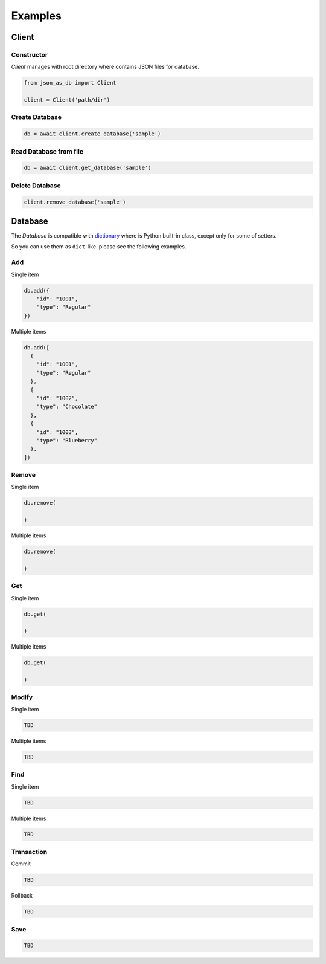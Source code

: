 Examples
========

Client
------

Constructor
^^^^^^^^^^^

`Client` manages with root directory where contains JSON files for database.

.. code-block:: python

    from json_as_db import Client

    client = Client('path/dir')


Create Database
^^^^^^^^^^^^^^^

.. code-block:: python

    db = await client.create_database('sample')


Read Database from file
^^^^^^^^^^^^^^^^^^^^^^^

.. code-block:: python

    db = await client.get_database('sample')


Delete Database
^^^^^^^^^^^^^^^

.. code-block:: python

    client.remove_database('sample')


Database
--------

The `Database` is compatible with dictionary_ where is Python built-in class,
except only for some of setters.

.. _dictionary: https://docs.python.org/3/library/stdtypes.htmldict

So you can use them as ``dict``-like. please see the following examples.

Add
^^^

Single item

.. code-block:: python

    db.add({
        "id": "1001",
        "type": "Regular"
    })


Multiple items

.. code-block:: python

    db.add([
      {
        "id": "1001",
        "type": "Regular"
      },
      {
        "id": "1002",
        "type": "Chocolate"
      },
      {
        "id": "1003",
        "type": "Blueberry"
      },
    ])


Remove
^^^^^^

Single item

.. code-block:: python

    db.remove(

    )


Multiple items

.. code-block:: python

    db.remove(

    )


Get
^^^

Single item

.. code-block:: python

    db.get(

    )


Multiple items

.. code-block:: python

    db.get(

    )


Modify
^^^^^^

Single item

.. code-block:: python

    TBD


Multiple items

.. code-block:: python

    TBD


Find
^^^^

Single item

.. code-block:: python

    TBD


Multiple items

.. code-block:: python

    TBD


Transaction
^^^^^^^^^^^

Commit

.. code-block:: python

    TBD


Rollback

.. code-block:: python

    TBD


Save
^^^^

.. code-block:: python

    TBD



